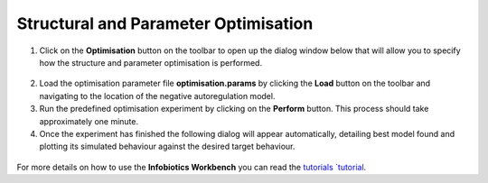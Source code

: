 #################################################################
Structural and Parameter Optimisation 
#################################################################

1. Click on the **Optimisation** button on the toolbar to open up the dialog window below that will allow you to specify how the structure and parameter optimisation is performed.

.. figure:: optimisation_tab.png
   :scale: 100
   :alt: Specifying optimisation parameters.
   :align: center   

2. Load the optimisation parameter file **optimisation.params** by clicking the **Load** button on the toolbar and navigating to the location of the negative autoregulation model. 

3. Run the predefined optimisation experiment by clicking on the **Perform** button. This process should take approximately one minute.  

4. Once the experiment has finished the following dialog will appear automatically, detailing best model found and plotting its simulated behaviour against the desired target behaviour.

.. figure:: optimisation_results.png
   :scale: 100
   :alt: Inspecting optimisation results.
   :align: center   
   
For more details on how to use the **Infobiotics Workbench** you can read the `tutorials `tutorial <http://www.infobiotics.org/infobiotics-workbench/tutorial/tutorial.html>`_. 





